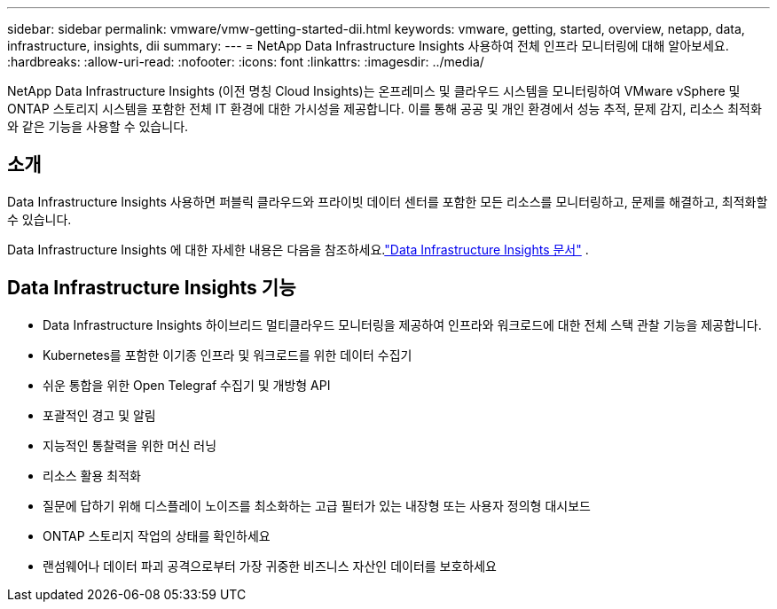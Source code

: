 ---
sidebar: sidebar 
permalink: vmware/vmw-getting-started-dii.html 
keywords: vmware, getting, started, overview, netapp, data, infrastructure, insights, dii 
summary:  
---
= NetApp Data Infrastructure Insights 사용하여 전체 인프라 모니터링에 대해 알아보세요.
:hardbreaks:
:allow-uri-read: 
:nofooter: 
:icons: font
:linkattrs: 
:imagesdir: ../media/


[role="lead"]
NetApp Data Infrastructure Insights (이전 명칭 Cloud Insights)는 온프레미스 및 클라우드 시스템을 모니터링하여 VMware vSphere 및 ONTAP 스토리지 시스템을 포함한 전체 IT 환경에 대한 가시성을 제공합니다.  이를 통해 공공 및 개인 환경에서 성능 추적, 문제 감지, 리소스 최적화와 같은 기능을 사용할 수 있습니다.



== 소개

Data Infrastructure Insights 사용하면 퍼블릭 클라우드와 프라이빗 데이터 센터를 포함한 모든 리소스를 모니터링하고, 문제를 해결하고, 최적화할 수 있습니다.

Data Infrastructure Insights 에 대한 자세한 내용은 다음을 참조하세요.link:https://docs.netapp.com/us-en/data-infrastructure-insights/index.html["Data Infrastructure Insights 문서"] .



== Data Infrastructure Insights 기능

* Data Infrastructure Insights 하이브리드 멀티클라우드 모니터링을 제공하여 인프라와 워크로드에 대한 전체 스택 관찰 기능을 제공합니다.
* Kubernetes를 포함한 이기종 인프라 및 워크로드를 위한 데이터 수집기
* 쉬운 통합을 위한 Open Telegraf 수집기 및 개방형 API
* 포괄적인 경고 및 알림
* 지능적인 통찰력을 위한 머신 러닝
* 리소스 활용 최적화
* 질문에 답하기 위해 디스플레이 노이즈를 최소화하는 고급 필터가 있는 내장형 또는 사용자 정의형 대시보드
* ONTAP 스토리지 작업의 상태를 확인하세요 
* 랜섬웨어나 데이터 파괴 공격으로부터 가장 귀중한 비즈니스 자산인 데이터를 보호하세요

